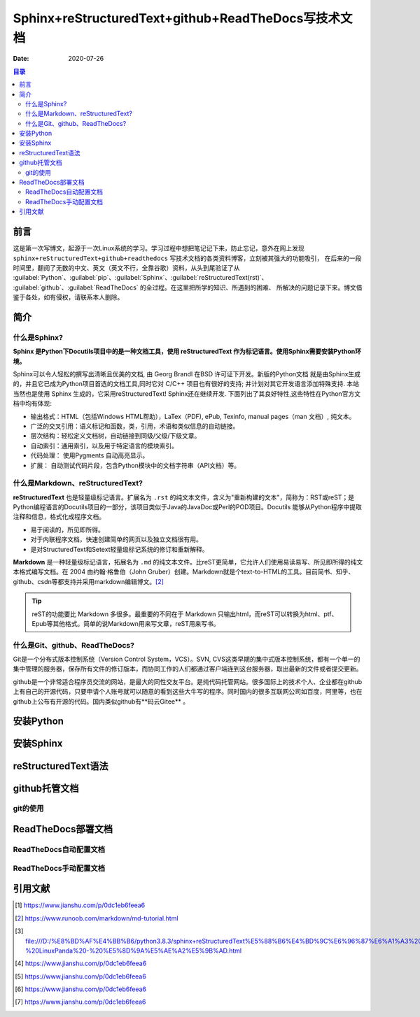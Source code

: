 .. :Author: ZQ
   :Contact: fdevilpublic@163.com
   :Revision: 1.0.0
   :Created Date: 2020-07-26
   :Modified Date:
   :Status: First draft
   :Copyright: This document has been placed in the public domain.
   
============================================================
Sphinx+reStructuredText+github+ReadTheDocs写技术文档
============================================================
:Date: 2020-07-26

.. contents:: 目录
   :depth: 3

前言
=====

这是第一次写博文，起源于一次Linux系统的学习。学习过程中想把笔记记下来，防止忘记，意外在网上发现
``sphinx+reStructuredText+github+readthedocs`` 写技术文档的各类资料博客，立刻被其强大的功能吸引，
在后来的一段时间里，翻阅了无数的中文、英文（英文不行，全靠谷歌）资料，从头到尾验证了从 
:guilabel:`Python`、:guilabel:`pip`、:guilabel:`Sphinx`、:guilabel:`reStructuredText(rst)`、
:guilabel:`github`、:guilabel:`ReadTheDocs` 的全过程。在这里把所学的知识、所遇到的困难、
所解决的问题记录下来。博文借鉴于各处，如有侵权，请联系本人删除。

简介
======

什么是Sphinx?
---------------

**Sphinx 是Python下Docutils项目中的是一种文档工具，使用 reStructuredText 作为标记语言。使用Sphinx需要安装Python环境。**

Sphinx可以令人轻松的撰写出清晰且优美的文档, 由 Georg Brandl 在BSD 许可证下开发。新版的Python文档 就是由Sphinx生成的，并且它已成为Python项目首选的文档工具,同时它对 C/C++ 项目也有很好的支持; 并计划对其它开发语言添加特殊支持. 本站当然也是使用 Sphinx 生成的，它采用reStructuredText! Sphinx还在继续开发. 下面列出了其良好特性,这些特性在Python官方文档中均有体现:

- 输出格式：HTML（包括Windows HTML帮助），LaTex（PDF), ePub, Texinfo, manual pages（man 文档）, 纯文本。
- 广泛的交叉引用：语义标记和函数，类，引用，术语和类似信息的自动链接。
- 层次结构：轻松定义文档树，自动链接到同级/父级/下级文章。
- 自动索引：通用索引，以及用于特定语言的模块索引。
- 代码处理： 使用Pygments 自动高亮显示。
- 扩展： 自动测试代码片段，包含Python模块中的文档字符串（API文档）等。

什么是Markdown、reStructuredText?
----------------------------------

**reStructuredText** 也是轻量级标记语言。扩展名为 ``.rst`` 的纯文本文件，含义为"重新构建的文本"，简称为：RST或reST；是Python编程语言的Docutils项目的一部分，该项目类似于Java的JavaDoc或Perl的POD项目。Docutils 能够从Python程序中提取注释和信息，格式化成程序文档。

- 易于阅读的，所见即所得。
- 对于内联程序文档，快速创建简单的网页以及独立文档很有用。
- 是对StructuredText和Setext轻量级标记系统的修订和重新解释。

**Markdown** 是一种轻量级标记语言，拓展名为 ``.md`` 的纯文本文件。比reST更简单，它允许人们使用易读易写、所见即所得的纯文本格式编写文档。在 2004 由约翰·格鲁伯（John Gruber）创建。Markdown就是个text-to-HTML的工具。目前简书、知乎、github、csdn等都支持并采用markdown编辑博文。[#makedown]_

.. tip:: reST的功能要比 Markdown 多很多。最重要的不同在于 Markdown 只输出html，而reST可以转换为html、ptf、Epub等其他格式。简单的说Markdown用来写文章，reST用来写书。
 


什么是Git、github、ReadTheDocs?
-------------------------------

Git是一个分布式版本控制系统（Version Control System，VCS）。SVN, CVS这类早期的集中式版本控制系统，都有一个单一的集中管理的服务器，保存所有文件的修订版本，而协同工作的人们都通过客户端连到这台服务器，取出最新的文件或者提交更新。

github是一个非常适合程序员交流的网站，是最大的同性交友平台。是纯代码托管网站。很多国际上的技术个人、企业都在github上有自己的开源代码，只要申请个人账号就可以随意的看到这些大牛写的程序。同时国内的很多互联网公司如百度，阿里等，也在github上公布有开源的代码。国内类似github有**码云Gitee** 。


安装Python
===========

安装Sphinx
===========

reStructuredText语法
====================

github托管文档
==============

git的使用
-----------

ReadTheDocs部署文档
===================

ReadTheDocs自动配置文档
-----------------------

ReadTheDocs手动配置文档
-----------------------

引用文献
========

.. [#什么是rst] https://www.jianshu.com/p/0dc1eb6feea6

.. [#makedown] https://www.runoob.com/markdown/md-tutorial.html
.. [#什么是rst1] file:///D:/%E8%BD%AF%E4%BB%B6/python3.8.3/sphinx+reStructuredText%E5%88%B6%E4%BD%9C%E6%96%87%E6%A1%A3%20-%20LinuxPanda%20-%20%E5%8D%9A%E5%AE%A2%E5%9B%AD.html
.. [#什么是rst2] https://www.jianshu.com/p/0dc1eb6feea6
.. [#什么是rst3] https://www.jianshu.com/p/0dc1eb6feea6
.. [#什么是rst4] https://www.jianshu.com/p/0dc1eb6feea6
.. [#什么是rst5] https://www.jianshu.com/p/0dc1eb6feea6